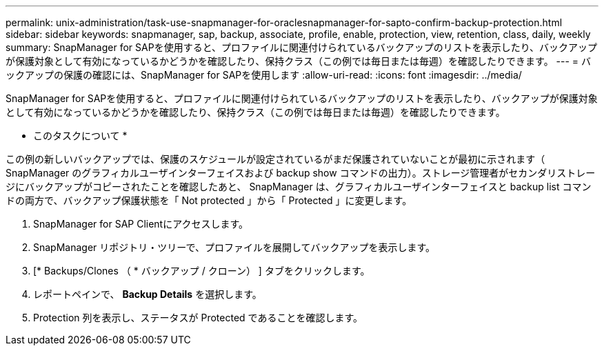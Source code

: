 ---
permalink: unix-administration/task-use-snapmanager-for-oraclesnapmanager-for-sapto-confirm-backup-protection.html 
sidebar: sidebar 
keywords: snapmanager, sap, backup, associate, profile, enable, protection, view, retention, class, daily, weekly 
summary: SnapManager for SAPを使用すると、プロファイルに関連付けられているバックアップのリストを表示したり、バックアップが保護対象として有効になっているかどうかを確認したり、保持クラス（この例では毎日または毎週）を確認したりできます。 
---
= バックアップの保護の確認には、SnapManager for SAPを使用します
:allow-uri-read: 
:icons: font
:imagesdir: ../media/


[role="lead"]
SnapManager for SAPを使用すると、プロファイルに関連付けられているバックアップのリストを表示したり、バックアップが保護対象として有効になっているかどうかを確認したり、保持クラス（この例では毎日または毎週）を確認したりできます。

* このタスクについて *

この例の新しいバックアップでは、保護のスケジュールが設定されているがまだ保護されていないことが最初に示されます（ SnapManager のグラフィカルユーザインターフェイスおよび backup show コマンドの出力）。ストレージ管理者がセカンダリストレージにバックアップがコピーされたことを確認したあと、 SnapManager は、グラフィカルユーザインターフェイスと backup list コマンドの両方で、バックアップ保護状態を「 Not protected 」から「 Protected 」に変更します。

. SnapManager for SAP Clientにアクセスします。
. SnapManager リポジトリ・ツリーで、プロファイルを展開してバックアップを表示します。
. [* Backups/Clones （ * バックアップ / クローン） ] タブをクリックします。
. レポートペインで、 *Backup Details* を選択します。
. Protection 列を表示し、ステータスが Protected であることを確認します。

